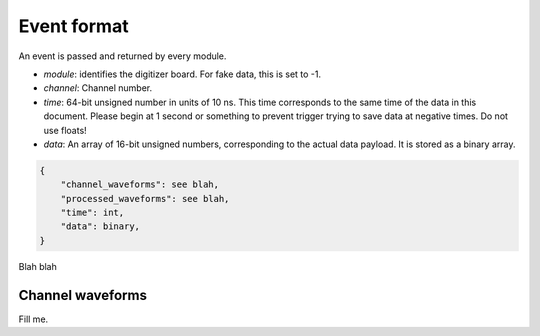 ============
Event format
============

An event is passed and returned by every module.

* `module`: identifies the digitizer board.  For fake data, this is set to -1.
* `channel`: Channel number.
* `time`: 64-bit unsigned number in units of 10 ns.  This time corresponds to the same time of the data in this document.  Please begin at 1 second or something to prevent trigger trying to save data at negative times.  Do not use floats!
* `data`: An array of 16-bit unsigned numbers, corresponding to the actual data payload.  It is stored as a binary array.


.. code-block:: javascript

    {
        "channel_waveforms": see blah,
        "processed_waveforms": see blah,
        "time": int,
        "data": binary,
    }

Blah blah

.. graphviz::

   digraph foo {
      "event" -> "baz";
   }


Channel waveforms
=================

Fill me.